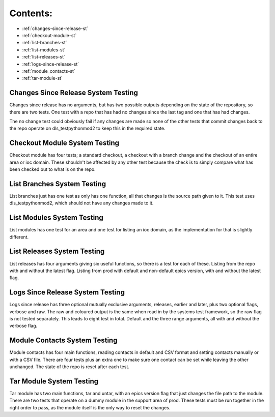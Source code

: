 .. _scripts-systems-testing:

Contents:
---------
- :ref:`changes-since-release-st`
- :ref:`checkout-module-st`
- :ref:`list-branches-st`
- :ref:`list-modules-st`
- :ref:`list-releases-st`
- :ref:`logs-since-release-st`
- :ref:`module_contacts-st`
- :ref:`tar-module-st`


.. _changes-since-release-st:

====================================
Changes Since Release System Testing
====================================

Changes since release has no arguments, but has two possible outputs depending on the state of the repository, so there are two tests. One test with a repo that has had no changes since the last tag and one that has had changes.

The no change test could obviously fail if any changes are made so none of the other tests that commit changes back to the repo operate on dls_testpythonmod2 to keep this in the required state.

.. _checkout-module-st:

==============================
Checkout Module System Testing
==============================

Checkout module has four tests; a standard checkout, a checkout with a branch change and the checkout of an entire area or ioc domain. These shouldn't be affected by any other test because the check is to simply compare what has been checked out to what is on the repo.

.. _list-branches-st:

============================
List Branches System Testing
============================

List branches just has one test as only has one function, all that changes is the source path given to it. This test uses dls_testpythonmod2, which should not have any changes made to it.

.. _list-modules-st:

===========================
List Modules System Testing
===========================

List modules has one test for an area and one test for listing an ioc domain, as the implementation for that is slightly different.

.. _list-releases-st:

============================
List Releases System Testing
============================

List releases has four arguments giving six useful functions, so there is a test for each of these. Listing from the repo with and without the latest flag. Listing from prod with default and non-default epics version, with and without the latest flag.

.. _logs-since-release-st:

=================================
Logs Since Release System Testing
=================================

Logs since release has three optional mutually exclusive arguments, releases, earlier and later, plus two optional flags, verbose and raw. The raw and coloured output is the same when read in by the systems test framework, so the raw flag is not tested separately. This leads to eight test in total. Default and the three range arguments, all with and without the verbose flag.

.. _module_contacts-st:

==============================
Module Contacts System Testing
==============================

Module contacts has four main functions, reading contacts in default and CSV format and setting contacts manually or with a CSV file. There are four tests plus an extra one to make sure one contact can be set while leaving the other unchanged. The state of the repo is reset after each test.

.. _tar-module-st:

=========================
Tar Module System Testing
=========================

Tar module has two main functions, tar and untar, with an epics version flag that just changes the file path to the module. There are two tests that operate on a dummy module in the support area of prod. These tests must be run together in the right order to pass, as the module itself is the only way to reset the changes.